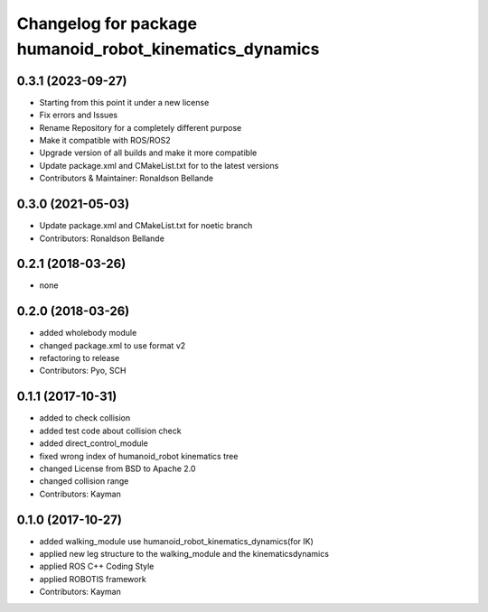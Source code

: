 ^^^^^^^^^^^^^^^^^^^^^^^^^^^^^^^^^^^^^^^^^^^^^
Changelog for package humanoid_robot_kinematics_dynamics
^^^^^^^^^^^^^^^^^^^^^^^^^^^^^^^^^^^^^^^^^^^^^

0.3.1 (2023-09-27)
------------------
* Starting from this point it under a new license
* Fix errors and Issues
* Rename Repository for a completely different purpose
* Make it compatible with ROS/ROS2
* Upgrade version of all builds and make it more compatible
* Update package.xml and CMakeList.txt for to the latest versions
* Contributors & Maintainer: Ronaldson Bellande

0.3.0 (2021-05-03)
------------------
* Update package.xml and CMakeList.txt for noetic branch
* Contributors: Ronaldson Bellande

0.2.1 (2018-03-26)
------------------
* none

0.2.0 (2018-03-26)
------------------
* added wholebody module
* changed package.xml to use format v2
* refactoring to release
* Contributors: Pyo, SCH

0.1.1 (2017-10-31)
------------------
* added to check collision
* added test code about collision check
* added direct_control_module
* fixed wrong index of humanoid_robot kinematics tree
* changed License from BSD to Apache 2.0
* changed collision range
* Contributors: Kayman

0.1.0 (2017-10-27)
------------------
* added walking_module use humanoid_robot_kinematics_dynamics(for IK)
* applied new leg structure to the walking_module and the kinematicsdynamics
* applied ROS C++ Coding Style
* applied ROBOTIS framework
* Contributors: Kayman
